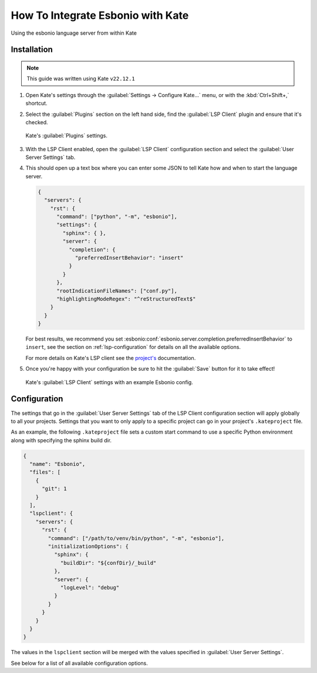.. _integrate-kate:

How To Integrate Esbonio with Kate
==================================

.. figure:: /images/kate-screenshot.png
   :align: center
   :target: /_images/kate-screenshot.png

   Using the esbonio language server from within Kate


Installation
------------

.. note::

   This guide was written using Kate ``v22.12.1``

#. Open Kate's settings through the :guilabel:`Settings -> Configure Kate...` menu, or with the :kbd:`Ctrl+Shift+,` shortcut.

#. Select the :guilabel:`Plugins` section on the left hand side, find the :guilabel:`LSP Client` plugin and ensure that it's checked.

   .. figure:: /images/kate-plugin-settings.png
      :align: center
      :width: 80%

      Kate's :guilabel:`Plugins` settings.

#. With the LSP Client enabled, open the :guilabel:`LSP Client` configuration section and select the :guilabel:`User Server Settings` tab.

#. This should open up a text box where you can enter some JSON to tell Kate how and when to start the language server.

   .. code-block:: json

      {
        "servers": {
          "rst": {
            "command": ["python", "-m", "esbonio"],
            "settings": {
              "sphinx": { },
              "server": {
                "completion": {
                  "preferredInsertBehavior": "insert"
                }
              }
            },
            "rootIndicationFileNames": ["conf.py"],
            "highlightingModeRegex": "^reStructuredText$"
          }
        }
      }

   For best results, we recommend you set :esbonio:conf:`esbonio.server.completion.preferredInsertBehavior` to ``insert``, see the section on :ref:`lsp-configuration` for details  on all the available options.

   For more details on Kate's LSP client see the `project's <https://docs.kde.org/stable5/en/kate/kate/kate-application-plugin-lspclient.html>`__ documentation.

#. Once you're happy with your configuration be sure to hit the :guilabel:`Save` button for
   it to take effect!

   .. figure:: /images/kate-lsp-settings.png
      :align: center
      :width: 80%

      Kate's :guilabel:`LSP Client` settings with an example Esbonio config.

Configuration
-------------

The settings that go in the :guilabel:`User Server Settings` tab of the LSP Client configuration section will apply globally to all your projects.
Settings that you want to only apply to a specific project can go in your project's ``.kateproject`` file.

As an example, the following ``.kateproject`` file sets a custom start command to use a specific Python environment along with specifying the sphinx build dir.

.. code-block:: json

   {
     "name": "Esbonio",
     "files": [
       {
         "git": 1
       }
     ],
     "lspclient": {
       "servers": {
         "rst": {
           "command": ["/path/to/venv/bin/python", "-m", "esbonio"],
           "initializationOptions": {
             "sphinx": {
               "buildDir": "${confDir}/_build"
             },
             "server": {
               "logLevel": "debug"
             }
           }
         }
       }
     }
   }

The values in the ``lspclient`` section will be merged with the values specified in :guilabel:`User Server Settings`.

See below for a list of all available configuration options.

